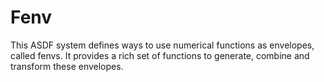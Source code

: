 * Fenv

This ASDF system defines ways to use numerical functions as envelopes, called fenvs. It provides a rich set of functions to generate, combine and transform these envelopes. 

